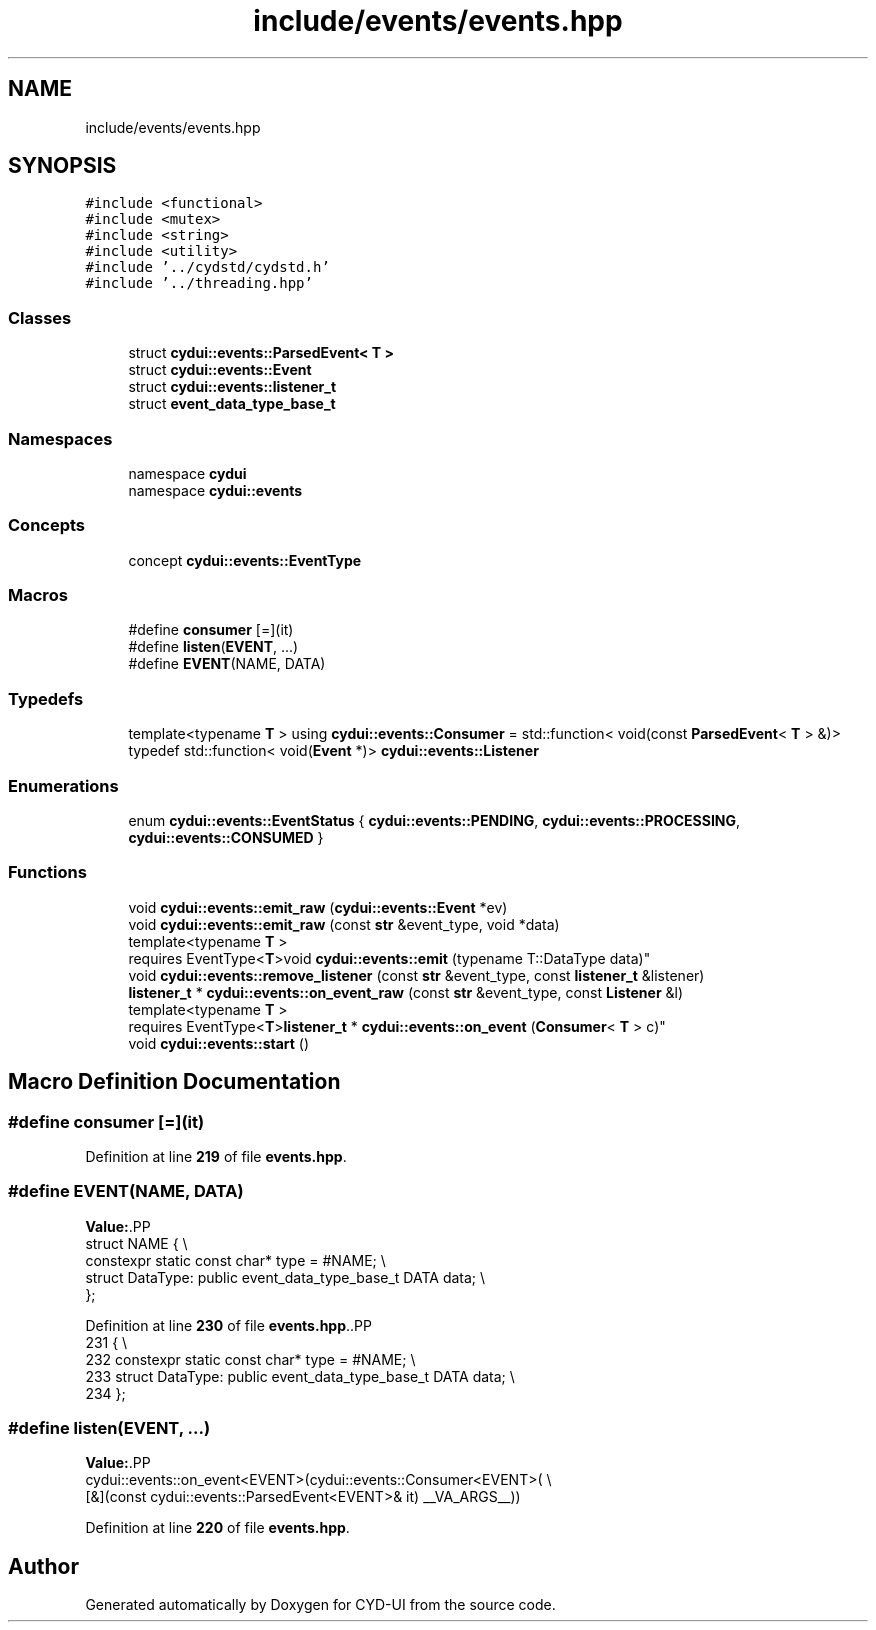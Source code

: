 .TH "include/events/events.hpp" 3 "CYD-UI" \" -*- nroff -*-
.ad l
.nh
.SH NAME
include/events/events.hpp
.SH SYNOPSIS
.br
.PP
\fC#include <functional>\fP
.br
\fC#include <mutex>\fP
.br
\fC#include <string>\fP
.br
\fC#include <utility>\fP
.br
\fC#include '\&.\&./cydstd/cydstd\&.h'\fP
.br
\fC#include '\&.\&./threading\&.hpp'\fP
.br

.SS "Classes"

.in +1c
.ti -1c
.RI "struct \fBcydui::events::ParsedEvent< T >\fP"
.br
.ti -1c
.RI "struct \fBcydui::events::Event\fP"
.br
.ti -1c
.RI "struct \fBcydui::events::listener_t\fP"
.br
.ti -1c
.RI "struct \fBevent_data_type_base_t\fP"
.br
.in -1c
.SS "Namespaces"

.in +1c
.ti -1c
.RI "namespace \fBcydui\fP"
.br
.ti -1c
.RI "namespace \fBcydui::events\fP"
.br
.in -1c
.SS "Concepts"

.in +1c
.ti -1c
.RI "concept \fBcydui::events::EventType\fP"
.br
.in -1c
.SS "Macros"

.in +1c
.ti -1c
.RI "#define \fBconsumer\fP   [=](it)"
.br
.ti -1c
.RI "#define \fBlisten\fP(\fBEVENT\fP, \&.\&.\&.)"
.br
.ti -1c
.RI "#define \fBEVENT\fP(NAME,  DATA)"
.br
.in -1c
.SS "Typedefs"

.in +1c
.ti -1c
.RI "template<typename \fBT\fP > using \fBcydui::events::Consumer\fP = std::function< void(const \fBParsedEvent\fP< \fBT\fP > &)>"
.br
.ti -1c
.RI "typedef std::function< void(\fBEvent\fP *)> \fBcydui::events::Listener\fP"
.br
.in -1c
.SS "Enumerations"

.in +1c
.ti -1c
.RI "enum \fBcydui::events::EventStatus\fP { \fBcydui::events::PENDING\fP, \fBcydui::events::PROCESSING\fP, \fBcydui::events::CONSUMED\fP }"
.br
.in -1c
.SS "Functions"

.in +1c
.ti -1c
.RI "void \fBcydui::events::emit_raw\fP (\fBcydui::events::Event\fP *ev)"
.br
.ti -1c
.RI "void \fBcydui::events::emit_raw\fP (const \fBstr\fP &event_type, void *data)"
.br
.ti -1c
.RI "template<typename \fBT\fP > 
.br
requires EventType<\fBT\fP>void \fBcydui::events::emit\fP (typename T::DataType data)"
.br
.ti -1c
.RI "void \fBcydui::events::remove_listener\fP (const \fBstr\fP &event_type, const \fBlistener_t\fP &listener)"
.br
.ti -1c
.RI "\fBlistener_t\fP * \fBcydui::events::on_event_raw\fP (const \fBstr\fP &event_type, const \fBListener\fP &l)"
.br
.ti -1c
.RI "template<typename \fBT\fP > 
.br
requires EventType<\fBT\fP>\fBlistener_t\fP * \fBcydui::events::on_event\fP (\fBConsumer\fP< \fBT\fP > c)"
.br
.ti -1c
.RI "void \fBcydui::events::start\fP ()"
.br
.in -1c
.SH "Macro Definition Documentation"
.PP 
.SS "#define consumer   [=](it)"

.PP
Definition at line \fB219\fP of file \fBevents\&.hpp\fP\&.
.SS "#define EVENT(NAME, DATA)"
\fBValue:\fP.PP
.nf
  struct NAME {                                                                \\
    constexpr static const char* type = #NAME;                                 \\
    struct DataType: public event_data_type_base_t DATA data;                  \\
  };
.fi

.PP
Definition at line \fB230\fP of file \fBevents\&.hpp\fP\&..PP
.nf
231               {                                                                \\
232     constexpr static const char* type = #NAME;                                 \\
233     struct DataType: public event_data_type_base_t DATA data;                  \\
234   };
.fi

.SS "#define listen(\fBEVENT\fP,  \&.\&.\&.)"
\fBValue:\fP.PP
.nf
  cydui::events::on_event<EVENT>(cydui::events::Consumer<EVENT>( \\
      [&](const cydui::events::ParsedEvent<EVENT>& it) __VA_ARGS__))
.fi

.PP
Definition at line \fB220\fP of file \fBevents\&.hpp\fP\&.
.SH "Author"
.PP 
Generated automatically by Doxygen for CYD-UI from the source code\&.
